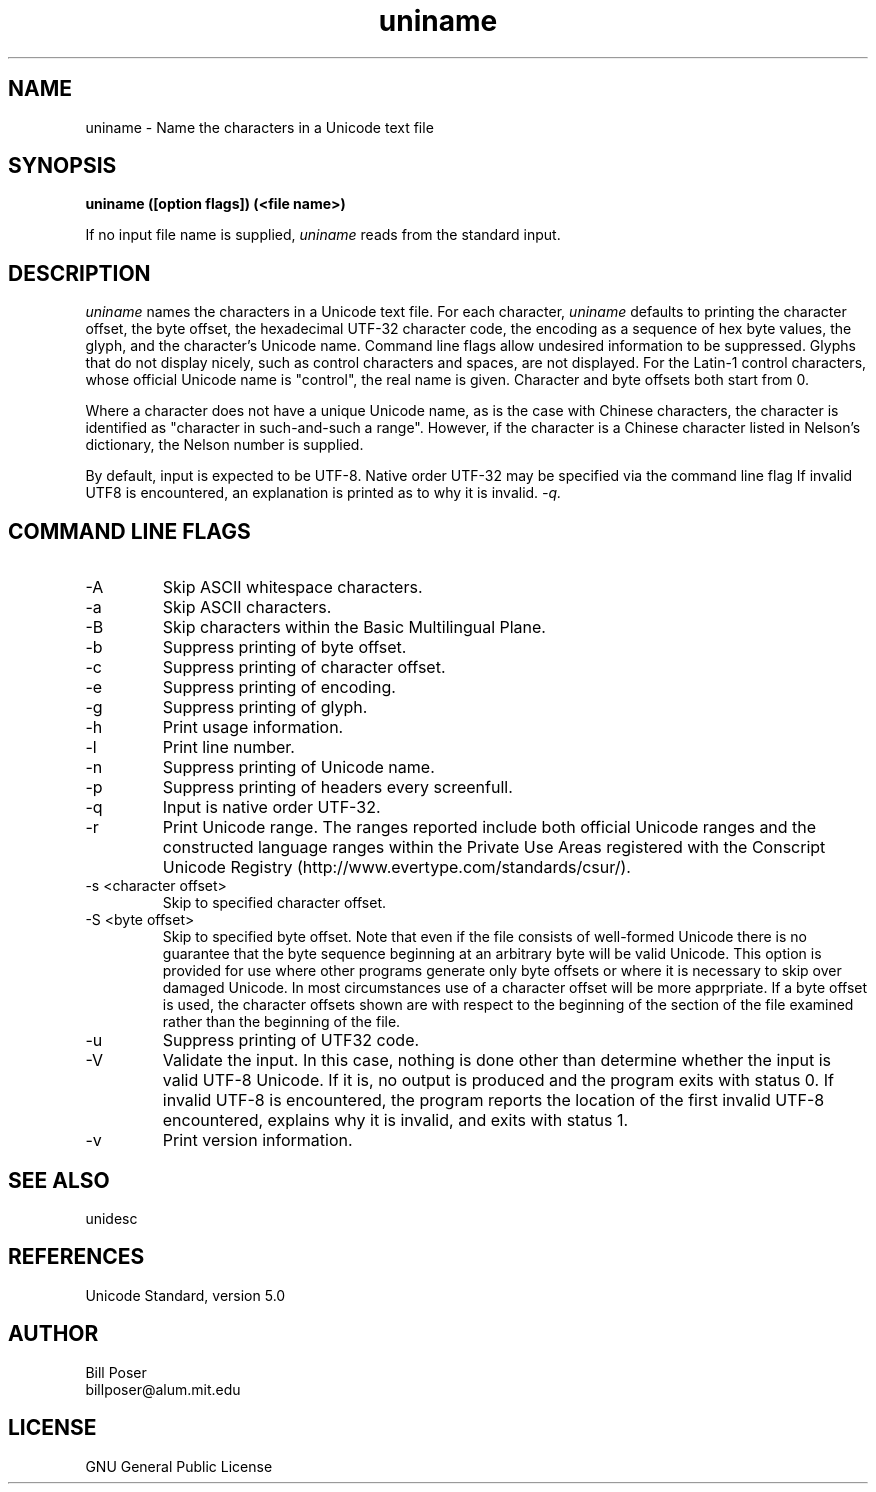.TH uniname 1 "June, 2007"
.SH NAME
uniname \- Name the characters in a Unicode text file
.SH SYNOPSIS
.B uniname ([option flags]) (<file name>)
.PP
If no input file name is supplied,
.I uniname
reads from the standard input.
.SH DESCRIPTION
.I uniname
names the characters in a Unicode text file.
For each character,
.I uniname
defaults to printing the character offset, the byte offset, the hexadecimal UTF-32 character code,
the encoding as a sequence of hex byte values,
the glyph,
and the character's Unicode name. Command line flags allow undesired information
to be suppressed.
Glyphs that do not display nicely, such as control characters and spaces, are not displayed.
For the Latin-1 control characters, whose
official Unicode name is "control", the real name is given. Character and byte
offsets both start from 0. 
.PP
Where a character does not have a unique Unicode name, as is the case with Chinese
characters, the character is identified as "character in such-and-such a range".
However, if the character is a Chinese character listed in Nelson's dictionary,
the Nelson number is supplied.
.PP
By default, input is expected to be UTF-8. Native order UTF-32 
may be specified via the command line flag
.pp
If invalid UTF8 is encountered, an explanation is printed as to why it is invalid.
.I -q.
.SH COMMAND LINE FLAGS
.br
.IP "-A"
Skip ASCII whitespace characters.
.IP "-a"
Skip ASCII characters.
.IP "-B"
Skip characters within the Basic Multilingual Plane.
.IP "-b"
Suppress printing of byte offset.
.IP "-c"
Suppress printing of character offset.
.IP "-e"
Suppress printing of encoding.
.IP "-g"
Suppress printing of glyph.
.IP "-h"
Print usage information.
.IP "-l"
Print line number.
.IP "-n"
Suppress printing of Unicode name.
.IP "-p"
Suppress printing of headers every screenfull.
.IP "-q"
Input is native order UTF-32.
.IP "-r"
Print Unicode range. 
The ranges reported include both official Unicode ranges and the
constructed language ranges within the Private Use Areas
registered with the Conscript Unicode Registry (http://www.evertype.com/standards/csur/).
.IP "-s <character offset>"
Skip to specified character offset.
.IP "-S <byte offset>"
Skip to specified byte offset. Note that even if the file consists of well-formed Unicode
there is no guarantee that the byte sequence beginning at an arbitrary byte will be
valid Unicode. This option is provided for use where other programs generate only
byte offsets or where it is necessary to skip over damaged Unicode. In most circumstances
use of a character offset will be more apprpriate. If a byte offset is used, the character
offsets shown are with respect to the beginning of the section of the file
examined rather than the beginning of the file.
.IP "-u"
Suppress printing of UTF32 code.
.IP "-V"
Validate the input. In this case, nothing is done other than determine whether the
input is valid UTF-8 Unicode. If it is, no output is produced and the program
exits with status 0. If invalid UTF-8 is encountered, the program reports
the location of the first invalid UTF-8 encountered, explains why it is invalid,
and exits with status 1.
.IP "-v"
Print version information.
.sp
.SH SEE ALSO
unidesc
.SH REFERENCES
Unicode Standard, version 5.0
.SH AUTHOR
Bill Poser
.br
billposer@alum.mit.edu
.SH LICENSE
GNU General Public License





